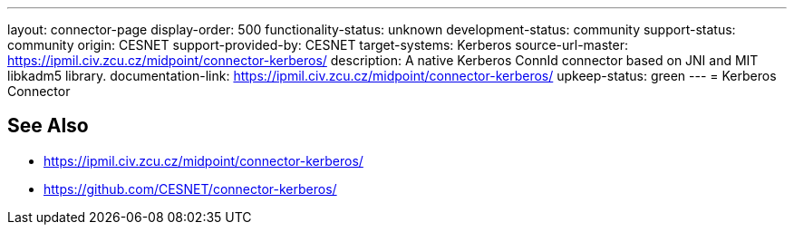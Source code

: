 ---
layout: connector-page
display-order: 500
functionality-status: unknown
development-status: community
support-status: community
origin: CESNET
support-provided-by: CESNET
target-systems: Kerberos
source-url-master: https://ipmil.civ.zcu.cz/midpoint/connector-kerberos/
description: A native Kerberos ConnId connector based on JNI and MIT libkadm5 library.
documentation-link: https://ipmil.civ.zcu.cz/midpoint/connector-kerberos/
upkeep-status: green
---
= Kerberos Connector

== See Also

* https://ipmil.civ.zcu.cz/midpoint/connector-kerberos/
* https://github.com/CESNET/connector-kerberos/
